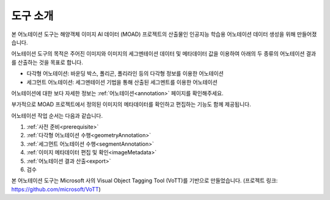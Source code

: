 .. _overview:

도구 소개
==========

본 어노테이션 도구는 해양객체 이미지 AI 데이터 (MOAD) 프로젝트의 산출물인 인공지능 학습용 어노테이션 데이터 생성을 위해 만들어졌습니다.

어노테이션 도구의 목적은 주어진 이미지와 이미지의 세그멘테이션 데이터 및 메타데이터 값을 이용하여 아래의 두 종류의 어노테이션 결과를 산출하는 것을 목표로 합니다.

* 다각형 어노테이션: 바운딩 박스, 폴리곤, 폴리라인 등의 다각형 정보를 이용한 어노테이션
* 세그먼트 어노테이션: 세그멘테이션 기법을 통해 산출된 세그멘트를 이용한 어노테이션

어노테이션에 대한 보다 자세한 정보는 :ref:`어노테이션<annotation>` 페이지를 확인해주세요.


부가적으로 MOAD 프로젝트에서 정의된 이미지의 메타데이터를 확인하고 편집하는 기능도 함께 제공됩니다.

어노테이션 작업 순서는 다음과 같습니다.

1. :ref:`사전 준비<prerequisite>`
2. :ref:`다각형 어노테이션 수행<geometryAnnotation>`
3. :ref:`세그먼트 어노테이션 수행<segmentAnnotation>`
4. :ref:`이미지 메타데이터 편집 및 확인<imageMetadata>`
5. :ref:`어노테이션 결과 산출<export>`
6. 검수

본 어노테이션 도구는 Microsoft 사의 Visual Object Tagging Tool (VoTT)를 기반으로 만들었습니다. (프로젝트 링크: https://github.com/microsoft/VoTT)
